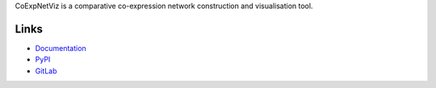CoExpNetViz is a comparative co-expression network construction and visualisation tool.

Links
=====
- `Documentation <http://coexpnetviz.readthedocs.io/en/latest/>`_
- `PyPI <https://pypi.python.org/pypi/coexpnetviz>`_
- `GitLab <https://gitlab.psb.ugent.be/deep_genome/coexpnetviz>`_
